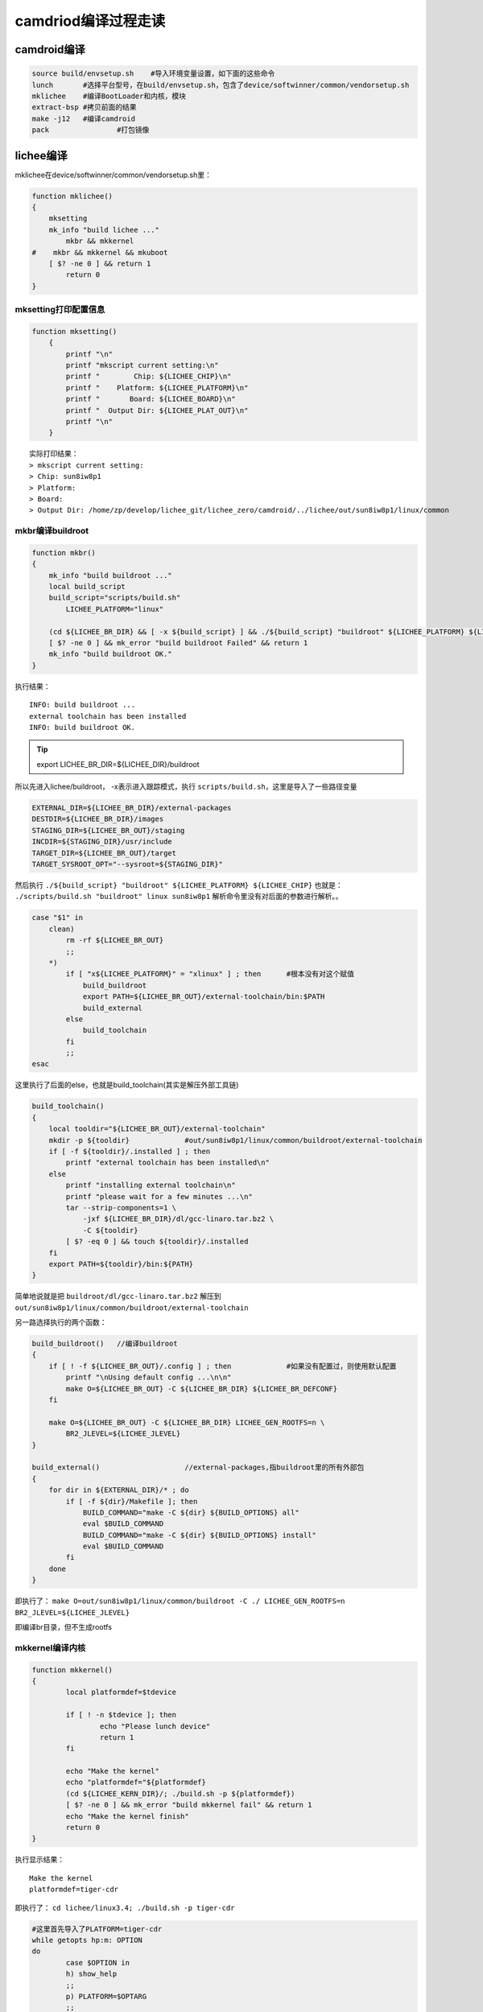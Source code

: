 camdriod编译过程走读
============================

camdroid编译
----------------------------

.. code-block:: shell

    source build/envsetup.sh	#导入环境变量设置，如下面的这些命令
    lunch	#选择平台型号，在build/envsetup.sh，包含了device/softwinner/common/vendorsetup.sh
    mklichee	#编译BootLoader和内核，模块
    extract-bsp	#拷贝前面的结果
    make -j12	#编译camdroid
    pack		#打包镜像

lichee编译
----------------------------

mklichee在device/softwinner/common/vendorsetup.sh里：

.. code-block:: shell

    function mklichee()
    {
        mksetting
        mk_info "build lichee ..."
            mkbr && mkkernel
    #    mkbr && mkkernel && mkuboot
        [ $? -ne 0 ] && return 1
            return 0
    }

mksetting打印配置信息
~~~~~~~~~~~~~~~~~~~~~~~~~~~~~~~~~~~~~~~~~~~

.. code-block:: shell

    function mksetting()
        {
            printf "\n"
            printf "mkscript current setting:\n"
            printf "        Chip: ${LICHEE_CHIP}\n"
            printf "    Platform: ${LICHEE_PLATFORM}\n"
            printf "       Board: ${LICHEE_BOARD}\n"
            printf "  Output Dir: ${LICHEE_PLAT_OUT}\n"
            printf "\n"
        }

::

    实际打印结果：
    > mkscript current setting:
    > Chip: sun8iw8p1
    > Platform:
    > Board:
    > Output Dir: /home/zp/develop/lichee_git/lichee_zero/camdroid/../lichee/out/sun8iw8p1/linux/common

mkbr编译buildroot
~~~~~~~~~~~~~~~~~~~~~~~~~~~~~~~~

.. code-block:: shell

    function mkbr()
    {
        mk_info "build buildroot ..."
        local build_script
        build_script="scripts/build.sh"
            LICHEE_PLATFORM="linux"

        (cd ${LICHEE_BR_DIR} && [ -x ${build_script} ] && ./${build_script} "buildroot" ${LICHEE_PLATFORM} ${LICHEE_CHIP})
        [ $? -ne 0 ] && mk_error "build buildroot Failed" && return 1
        mk_info "build buildroot OK."
    }

执行结果：

::

    INFO: build buildroot ...
    external toolchain has been installed
    INFO: build buildroot OK.

.. tip:: export LICHEE_BR_DIR=${LICHEE_DIR}/buildroot

所以先进入lichee/buildroot，
-x表示进入跟踪模式，执行 ``scripts/build.sh``，这里是导入了一些路径变量

.. code-block:: shell

    EXTERNAL_DIR=${LICHEE_BR_DIR}/external-packages
    DESTDIR=${LICHEE_BR_DIR}/images
    STAGING_DIR=${LICHEE_BR_OUT}/staging
    INCDIR=${STAGING_DIR}/usr/include
    TARGET_DIR=${LICHEE_BR_OUT}/target
    TARGET_SYSROOT_OPT="--sysroot=${STAGING_DIR}"

然后执行 ``./${build_script} "buildroot" ${LICHEE_PLATFORM} ${LICHEE_CHIP}``
也就是： ``./scripts/build.sh "buildroot" linux sun8iw8p1``
解析命令里没有对后面的参数进行解析。。

.. code-block:: shell

    case "$1" in
        clean)
            rm -rf ${LICHEE_BR_OUT}
            ;;
        *)
            if [ "x${LICHEE_PLATFORM}" = "xlinux" ] ; then	#根本没有对这个赋值
                build_buildroot
                export PATH=${LICHEE_BR_OUT}/external-toolchain/bin:$PATH
                build_external
            else
                build_toolchain
            fi
            ;;
    esac

这里执行了后面的else，也就是build_toolchain(其实是解压外部工具链)

.. code-block:: shell

    build_toolchain()
    {
        local tooldir="${LICHEE_BR_OUT}/external-toolchain"
        mkdir -p ${tooldir}		#out/sun8iw8p1/linux/common/buildroot/external-toolchain
        if [ -f ${tooldir}/.installed ] ; then
            printf "external toolchain has been installed\n"
        else
            printf "installing external toolchain\n"
            printf "please wait for a few minutes ...\n"
            tar --strip-components=1 \
                -jxf ${LICHEE_BR_DIR}/dl/gcc-linaro.tar.bz2 \
                -C ${tooldir}
            [ $? -eq 0 ] && touch ${tooldir}/.installed
        fi
        export PATH=${tooldir}/bin:${PATH}
    }

简单地说就是把 ``buildroot/dl/gcc-linaro.tar.bz2`` 解压到 ``out/sun8iw8p1/linux/common/buildroot/external-toolchain``

另一路选择执行的两个函数：

.. code-block:: shell

    build_buildroot()	//编译buildroot
    {
        if [ ! -f ${LICHEE_BR_OUT}/.config ] ; then		#如果没有配置过，则使用默认配置
            printf "\nUsing default config ...\n\n"
            make O=${LICHEE_BR_OUT} -C ${LICHEE_BR_DIR} ${LICHEE_BR_DEFCONF}
        fi

        make O=${LICHEE_BR_OUT} -C ${LICHEE_BR_DIR} LICHEE_GEN_ROOTFS=n \
            BR2_JLEVEL=${LICHEE_JLEVEL}
    }

    build_external()			//external-packages,指buildroot里的所有外部包
    {
        for dir in ${EXTERNAL_DIR}/* ; do
            if [ -f ${dir}/Makefile ]; then
                BUILD_COMMAND="make -C ${dir} ${BUILD_OPTIONS} all"
                eval $BUILD_COMMAND
                BUILD_COMMAND="make -C ${dir} ${BUILD_OPTIONS} install"
                eval $BUILD_COMMAND
            fi
        done
    }

即执行了： ``make O=out/sun8iw8p1/linux/common/buildroot -C ./ LICHEE_GEN_ROOTFS=n BR2_JLEVEL=${LICHEE_JLEVEL}``

即编译br目录，但不生成rootfs

mkkernel编译内核
~~~~~~~~~~~~~~~~~~~~~~~~~~~~~~

.. code-block:: shell

    function mkkernel()
    {
            local platformdef=$tdevice

            if [ ! -n $tdevice ]; then
                    echo "Please lunch device"
                    return 1
            fi

            echo "Make the kernel"  
            echo "platformdef="${platformdef}
            (cd ${LICHEE_KERN_DIR}/; ./build.sh -p ${platformdef})
            [ $? -ne 0 ] && mk_error "build mkkernel fail" && return 1
            echo "Make the kernel finish"
            return 0
    }

执行显示结果：

::

    Make the kernel
    platformdef=tiger-cdr

即执行了： ``cd lichee/linux3.4; ./build.sh -p tiger-cdr``

.. code-block:: shell

    #这里首先导入了PLATFORM=tiger-cdr
    while getopts hp:m: OPTION
    do
            case $OPTION in
            h) show_help
            ;;
            p) PLATFORM=$OPTARG
            ;;
            m) MODULE=$OPTARG
            ;;
            *) show_help
            ;;
    esac
    done

    #没有指定platform则退出
    if [ -z "$PLATFORM" ]; then
            show_help
            exit 1
    fi

    #没有指定模块则默认编译所有
    if [ -z "$MODULE" ]; then
            MODULE="all"
    fi

    #执行scripts/build_tiger-cdr.sh
    if [ -x ./scripts/build_${PLATFORM}.sh ]; then
            ./scripts/build_${PLATFORM}.sh $MODULE
    else
            printf "\nERROR: Invalid Platform\nonly sun6i sun6i_fiber or sun6i_dragonboard sopport\n"
            show_help
            exit 1
    fi

对应目录里脚本为：

.. code-block:: shell

    LICHEE_ROOT=`(cd ${LICHEE_KDIR}/..; pwd)`
    export PATH=${LICHEE_ROOT}/out/sun8iw8p1/linux/common/buildroot/external-toolchain/bin:${LICHEE_ROOT}/tools/pack/pctools/linux/android:$PATH

    case "$1" in
    kernel)
            build_kernel
            ;;
    modules)
            build_modules
            ;;
    clean)
            clean_kernel
            clean_modules
            ;;
    *)
            build_kernel
            build_modules
    #       build_ramfs   #这里可以生成boot.img
    #       gen_output
            echo -e "\n\033[0;31;1m${LICHEE_CHIP} compile Kernel successful\033[0m\n\n"
            ;;
    esac

总之就是默认编译了内核和模块。。
可以看到build_kernel其实编译了uImage和modules，并把bImage和zImage拷到了output目录
把ko文件拷到了 ``lichee/linux-3.4/output/lib/modules/3.4.39`` 下

.. code-block:: shell

    build_kernel()
    {
            echo "Building kernel"

            cd ${LICHEE_KDIR}

            rm -rf output/
            echo "${LICHEE_MOD_DIR}"
            mkdir -p ${LICHEE_MOD_DIR}
    #       echo "build_kernel LICHEE_KERN_DEFCONF" ${LICHEE_KERN_DEFCONF}
            # We need to copy rootfs files to compile kernel for linux image
    #       cp -f rootfs.cpio.gz output/

        if [ ! -f .config ] ; then
    #        printf "\n\033[0;31;1mUsing default config ${LICHEE_KERN_DEFCONF} ...\033[0m\n\n"
                    printf "\n\033[0;31;1mUsing default config sun8iw8p1smp_tiger_cdr_defconfig ...\033[0m\n\n"
    #        cp arch/arm/configs/${LICHEE_KERN_DEFCONF} .config
                    cp arch/arm/configs/sun8iw8p1smp_tiger_cdr_defconfig .config
        fi

        make ARCH=arm CROSS_COMPILE=${CROSS_COMPILE} -j${LICHEE_JLEVEL} uImage modules

            update_kern_ver

            #The Image is origin binary from vmlinux.
            cp -vf arch/arm/boot/Image output/bImage
            cp -vf arch/arm/boot/[zu]Image output/

            cp .config output/

            tar -jcf output/vmlinux.tar.bz2 vmlinux

            if [ ! -f ./drivers/arisc/binary/arisc ]; then
                    echo "arisc" > ./drivers/arisc/binary/arisc
            fi
            cp ./drivers/arisc/binary/arisc output/

            for file in $(find drivers sound crypto block fs security net -name "*.ko"); do
                    cp $file ${LICHEE_MOD_DIR}
            done
            cp -f Module.symvers ${LICHEE_MOD_DIR}

    }

build_modules部分就没做事了

mkuboot编译uboot
~~~~~~~~~~~~~~~~~~~~~~~~~~~~~~~~~~~~~~

（这部分代码没有放出）

.. code-block:: shell

    function mkuboot()
    {
            (cd ${LICHEE_UBOOT_DIR}; ./build.sh -p sun8iw8p1_nor)
            [ $? -ne 0 ] && echo "build u-boot Failed" && return 1
            (cd ${LICHEE_UBOOT_DIR}; ./build.sh -p sun8iw8p1)
            [ $? -ne 0 ] && echo "build u-boot Failed" && return 1
        return 0
    }

extract-bsp
------------------------------

拷贝zimage和modules

.. code-block:: shell

    CURDIR=$PWD
    cd $DEVICE
    
    #extract kernel
    if [ -f kernel ]; then
            rm kernel
    fi
    cp  -rf $LICHEE_KERN_OUTDIR/zImage kernel
    echo "$DEVICE/zImage copied!"
    
    #extract linux modules
    if [ -d modules ]; then
            rm -rf modules
    fi
    mkdir -p modules/modules
    cp -rf $LINUXOUT_MODULE_DIR modules/modules
    echo "$DEVICE/modules copied!"
    chmod 0755 modules/modules/*
    
    cd $CURDIR

pack打包镜像
-------------------------------

.. code-block:: shell

    function pack()
    {
            if [ "-d" == $1 ]; then
                    echo "pack card"
                    pack_card
            else
                    echo "pack_normal"
                    pack_normal
            fi

            return 0
    }
    function pack_normal()
    {
            local platformdef=$tdevice
        echo "Pack to image........." ${platformdef}

        export CAMLINUX_IMAGE_OUT="$CAMLINUX_BUILD_TOP/out/target/product/${platformdef}"
            if [ "tiger-ipc" == ${platformdef} ]; then
            echo "copy tiger-ipc uboot bin files"
                    cp -rf   ${LICHEE_TOOLS_DIR}/pack/chips/sun8iw8p1/configs/tiger-ipc/bin    ${LICHEE_TOOLS_DIR}/pack/chips/sun8iw8p1/
            fi
            (cd ${LICHEE_TOOLS_DIR}/pack; ./pack -c sun8iw8p1 -p camdroid -b ${platformdef} )
            [ $? -ne 0 ] && echo "pack Failed" && return 0
        return 0
    }

    function pack_card()
    {
    ...
    (cd ${LICHEE_TOOLS_DIR}/pack; ./pack -c sun8iw8p1 -p camdroid -b ${platformdef} -d card0 )
    ...
    }

打包过程：

``./pack -c sun8iw8p1 -p camdroid -b ${platformdef}``

.. code-block:: shell

    do_prepare
    do_common
    echo "CAMLINUX_IMAGE_OUT="${CAMLINUX_IMAGE_OUT}
    do_pack_${PACK_PLATFORM}
    do_finish

do_prepare
~~~~~~~~~~~~~~~~~~~~~~~~~~~

.. code-block:: shell

    tools_file_list=(
    common/tools/split_xxxx.fex
    chips/${PACK_CHIP}/tools/split_xxxx.fex
    common/tools/usbtool_test.fex
    chips/${PACK_CHIP}/tools/usbtool_test.fex
    common/tools/cardscript.fex
    chips/${PACK_CHIP}/tools/cardscript.fex
    common/tools/cardtool.fex
    chips/${PACK_CHIP}/tools/cardtool.fex
    common/tools/usbtool.fex
    chips/${PACK_CHIP}/tools/usbtool.fex
    common/tools/aultls32.fex
    chips/${PACK_CHIP}/tools/aultls32.fex
    common/tools/aultools.fex
    chips/${PACK_CHIP}/tools/aultools.fex
    )

    configs_file_list=(
    common/toc/toc1.fex
    common/toc/toc0.fex
    common/imagecfg/image_linux.cfg
    common/partition/sys_partition_dump.fex
    common/partition/sys_partition_private.fex
    chips/${PACK_CHIP}/configs/default/*
    chips/${PACK_CHIP}/configs/${PACK_BOARD}/*.fex
    chips/${PACK_CHIP}/configs/${PACK_BOARD}/*.cfg
    )

    boot_resource_list=(
    chips/${PACK_CHIP}/boot-resource/boot-resource:out/
    chips/${PACK_CHIP}/boot-resource/boot-resource.ini:out/
    chips/${PACK_CHIP}/configs/${PACK_BOARD}/bootlogo.bmp:out/boot-resource/
    )

    boot_file_list=(
    chips/${PACK_CHIP}/bin/boot0_nand_${PACK_CHIP}.bin:out/boot0_nand.fex
    chips/${PACK_CHIP}/bin/boot0_sdcard_${PACK_CHIP}.bin:out/boot0_sdcard.fex
    chips/${PACK_CHIP}/bin/boot0_spinor_${PACK_CHIP}.bin:out/boot0_spinor.fex
    chips/${PACK_CHIP}/bin/fes1_${PACK_CHIP}.bin:out/fes1.fex
    chips/${PACK_CHIP}/bin/u-boot-${PACK_CHIP}.bin:out/u-boot.fex
    chips/${PACK_CHIP}/bin/u-boot-spinor-${PACK_CHIP}.bin:out/u-boot-spinor.fex
    )

    boot_file_secure=(
    chips/${PACK_CHIP}/bin/semelis.bin:out/semelis.bin
    chips/${PACK_CHIP}/bin/sboot_${PACK_CHIP}.bin:out/sboot.bin
    )

    function do_prepare()
    {
    ...
        # Cleanup
        rm -rf out/
        mkdir -p out/

        printf "copying tools file\n"
        for file in ${tools_file_list[@]} ; do
            cp -f $file out/ 2> /dev/null
        done
    ...
    #拷贝各种fex到out下，包含开机画面等

do_common
~~~~~~~~~~~~~~~~~~~~~~~~~~~~~~~~

转换格式，通过fex更新boot

.. code-block:: shell

    function do_common()
    {
        cd out/
        
        busybox unix2dos sys_config.fex
        busybox unix2dos sys_partition.fex
        script  sys_config.fex > /dev/null
        script  sys_partition.fex > /dev/null
        cp -f   sys_config.bin config.fex

        if [ "x${PACK_PLATFORM}" = "xdragonboard" ] ; then
            busybox dos2unix test_config.fex
            cp test_config.fex boot-resource/
            busybox unix2dos test_config.fex
            script test_config.fex > /dev/null
            cp test_config.bin boot-resource/
        fi

        # Those files for SpiNor. We will try to find sys_partition_nor.fex
        if [ -f sys_partition_nor.fex -o \
            -f sys_partition_nor_${PACK_PLATFORM}.fex ];  then

            mv -f sys_partition_nor_${PACK_PLATFORM}.fex \
                sys_partition_nor.fex >/dev/null 2>&1

            # Here, will create sys_partition_nor.bin
            busybox unix2dos sys_partition_nor.fex
            script  sys_partition_nor.fex > /dev/null
            update_boot0 boot0_spinor.fex   sys_config.bin SDMMC_CARD > /dev/null
            update_uboot u-boot-spinor.fex  sys_config.bin >/dev/null
        fi

        # Those files for Nand or Card
        update_boot0 boot0_nand.fex	sys_config.bin NAND > /dev/null
        update_boot0 boot0_sdcard.fex	sys_config.bin SDMMC_CARD > /dev/null
        update_uboot u-boot.fex  		sys_config.bin > /dev/null
        update_fes1  fes1.fex			sys_config.bin > /dev/null
        fsbuild	     boot-resource.ini  split_xxxx.fex > /dev/null

        if [ "x${PACK_FUNC}" = "xprvt" ] ; then
            u_boot_env_gen env_burn.cfg env.fex > /dev/null
        else
            u_boot_env_gen env.cfg env.fex > /dev/null
        fi

        if [ -f "$LICHEE_OUT/arisc" ]; then
            ln -s $LICHEE_OUT/arisc arisc.fex
        fi
    }

do_pack_${PACK_PLATFORM}
~~~~~~~~~~~~~~~~~~~~~~~~~~~~~~~~~~~

.. code-block:: shell

    function do_pack_android()
    {
        printf "packing for android\n"

        if [ -z "${ANDROID_IMAGE_OUT}" ] ; then
            pack_error "please specify ANDROID_IMAGE_OUT env"
            exit 1
        fi

        ln -s ${ANDROID_IMAGE_OUT}/boot.img boot.fex
        ln -s ${ANDROID_IMAGE_OUT}/system.img system.fex
        ln -s ${ANDROID_IMAGE_OUT}/recovery.img recovery.fex

        if [ -f ${ANDROID_IMAGE_OUT}/userdata.img ] ; then
            ln -s ${ANDROID_IMAGE_OUT}/userdata.img userdata.fex
        fi

        if [ "x${PACK_SIG}" = "xsig" ] ; then
            echo "signature sunxi mbr"
            signature sunxi_mbr.fex dlinfo.fex
            echo "signature over"
        elif [ "x${PACK_SIG}" = "xsecure" ] ; then
            do_signature
        else
            echo "normal"
        fi
    }

    function do_pack_camdroid()
    {
        printf "packing for camdroid\n"

        if [ -z "${CAMLINUX_IMAGE_OUT}" ] ; then
            pack_error "please specify CAMLINUX_IMAGE_OUT env"
            exit 1
        fi
        ln -s ${CAMLINUX_IMAGE_OUT}/boot.img boot.fex
        ln -s ${CAMLINUX_IMAGE_OUT}/system.img rootfs.fex	#使用前面打包的system.img作为根文件系统
    }
    function do_pack_dragonboard()
    {
        printf "packing for dragonboard\n"

        ln -s ${LICHEE_OUT}/boot.img boot.fex
        ln -s ${LICHEE_OUT}/rootfs.ext4 rootfs.fex
    }
    function do_pack_linux()
    {
        printf "packing for linux\n"
    #输出目录是linux-3.4/output/
        ln -s ${LICHEE_OUT}/vmlinux.tar.bz2 vmlinux.fex
        ln -s ${LICHEE_OUT}/boot.img        boot.fex	#
        ln -s ${LICHEE_OUT}/rootfs.ext4 rootfs.fex

        if [ "x${PACK_SIG}" = "xsecure" ] ; then
            do_signature
        else
            echo "normal"
        fi
    }

do_finish
~~~~~~~~~~~~~~~~~~~~~~~~~~~~~~~~~~~~~~~~

.. code-block:: shell

    function do_finish()
    {
        # Yeah, it should contain all files into full_img.fex for spinor
        # Because, as usually, spinor image size is very small.
        # If fail to create full_img.fex, we should fake it empty.

        # WTF, it is so ugly! It must be sunxi_mbr.fex, not sunxi_mbr_xxx.fex
        # Check whether sys_partition_nor.bin is exist, and create sunxi_mbr.fex
        # for Nor.
        if [ -f sys_partition_nor.bin ]; then 
            mv -f sys_partition.bin         sys_partition.bin_back
            cp -f sys_partition_nor.bin     sys_partition.bin
            update_mbr                      sys_partition.bin 1 > /dev/null

            merge_package full_img.fex      boot0_spinor.fex \
                u-boot-spinor.fex sunxi_mbr.fex sys_partition.bin

            mv -f sys_partition.bin_back    sys_partition.bin
        fi
        if [ ! -f full_img.fex ]; then
            echo "full_img.fex is empty" > full_img.fex
        fi

        update_mbr          sys_partition_nor.bin 1 > /dev/null
        dragon image.cfg    sys_partition_nor.fex

        if [ -e ${IMG_NAME} ]; then
            mv ${IMG_NAME} ../${IMG_NAME}
            echo '----------image is at----------'
            echo -e '\033[0;31;1m'
            echo ${ROOT_DIR}/${IMG_NAME}
            echo -e '\033[0m'
        fi

        cd ..
        printf "pack finish\n"
    }

打包完成后的布局
---------------------------------

::

    Device Boot         Start         End      Blocks   Id  System
    /dev/sdf1           56992     1939454      941231+   b  W95 FAT32
    /dev/sdf2   *       40992       46111        2560    6  FAT16
    /dev/sdf3               1       56992       28496   85  Linux extended
    /dev/sdf5           46112       55199        4544   83  Linux
    /dev/sdf6           55200       56223         512   83  Linux
    /dev/sdf7           56224       56479         128   83  Linux
    /dev/sdf8           56480       56735         128   83  Linux
    /dev/sdf9           56736       56863          64   83  Linux
    /dev/sdf10          56864       56991          64   83  Linux

配置里的分区表：

::

    [partition]
        name         = boot
        size         = 5120
        downloadfile = "boot.fex"	#内核ramfs
    [partition]
        name         = system
        size         = 9088
        downloadfile = "rootfs.fex"	#根文件系统
    [partition]
        name         = cfg
        size         = 1024
        downloadfile = "cfg.fex"	#jffs2的cfg，用于保存可变的配置字段
    [partition]
        name         = boot_logo
        size         = 256
        downloadfile = "boot_logo.fex"
    [partition]
        name         = shutdown_logo
        size         = 256
        downloadfile = "shutdown_logo.fex"
    [partition]
        name         = env
        size         = 128
        downloadfile = "env.fex"	#uboot启动的环境变量
    [partition]
        name         = private
        size         = 128

cfg.fex的生成
~~~~~~~~~~~~~~~~~~~~~~~~~~~~~

``device/softwinner/tiger-cdr/res/make_cfg_fex.sh``

.. code-block:: shell

    CFG_PATH="/pack/chips/sun8iw8p1/configs/CDR/cfg.fex"
    DEST=$LICHEE_TOOLS_DIR$CFG_PATH

    echo "./mkfs.jffs2 -d ./data -o cfg.fex"
    #-p total size
    ./mkfs.jffs2 -d ./cfg -p 0x80000 -o cfg.fex

    echo "move cfg.fex to $DEST"
    mv cfg.fex $DEST

boot.fex(boot.img)生成
~~~~~~~~~~~~~~~~~~~~~~~~~~~~~~

.. code-block:: shell

    INSTALLED_BOOTIMAGE_TARGET := $(PRODUCT_OUT)/boot.img
    $(INSTALLED_BOOTIMAGE_TARGET): $(MKBOOTIMG) $(INTERNAL_BOOTIMAGE_FILES)
            $(call pretty,"Target boot image: $@")
            $(hide) $(MKBOOTIMG) $(INTERNAL_BOOTIMAGE_ARGS) $(BOARD_MKBOOTIMG_ARGS) --output $@
            $(hide) $(call assert-max-image-size,$@,$(BOARD_BOOTIMAGE_PARTITION_SIZE),raw)

.. code-block:: shell

    regen_rootfs_cpio()
    {
            echo "regenerate rootfs cpio"

            cd ${LICHEE_KDIR}/output
            echo "###"
            if [ -x "../scripts/build_rootfs.sh" ]; then
                    ../scripts/build_rootfs.sh e ./rootfs.cpio.gz > /dev/null
            else
                    echo "No such file: scripts/build_rootfs.sh"
                    exit 1
            fi
            echo "###"

            mkdir -p ./skel/lib/modules/${KERNEL_VERSION}
            echo "###"

            if [ -e ${LICHEE_MOD_DIR}/nand.ko ]; then
                    cp ${LICHEE_MOD_DIR}/nand.ko ./skel/lib/modules/${KERNEL_VERSION}
                    if [ $? -ne 0 ]; then
                            echo "copy nand module error: $?"
                            exit 1
                    fi
            fi
            echo "###ttt"

            ko_file=`find ./skel/lib/modules/$KERNEL_VERSION/ -name *.ko`
            if [ ! -z "$ko_file" ]; then
                    ${STRIP} -d ./skel/lib/modules/$KERNEL_VERSION/*.ko
            fi
            echo "###ttt"

            rm -f rootfs.cpio.gz
            ../scripts/build_rootfs.sh c rootfs.cpio.gz > /dev/null
            rm -rf skel
            echo "###ttt"
            
            cd - > /dev/null
    }

.. tip:: TARGET_ROOT_OUT := $(PRODUCT_OUT)/$(TARGET_COPY_OUT_ROOT)

修改配置生成linux镜像
-----------------------------------------

由上面的走读可知，需要生成boot分区，linux根文件系统分区，及对应的分区表

内核配置：
``linux-3.4/arch/arm/configs/sun8iw8p1smp_defconfig``
``linux-3.4/arch/arm/configs/sun8iw8p1smp_tiger_cdr_defconfig``

配置内核：
``make ARCH=arm menuconfig``

板级配置和开机logo
``ls tools/pack/chips/sun8iw8p1/configs/tiger-cdr/``

``boot-resource cfg.fex sys_config.fex sys_partition_nor_camdroid.fex``
